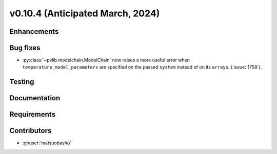 .. _whatsnew_01040:


v0.10.4 (Anticipated March, 2024)
---------------------------------


Enhancements
~~~~~~~~~~~~


Bug fixes
~~~~~~~~~
* :py:class:`~pvlib.modelchain.ModelChain` now raises a more useful error when
  ``temperature_model_parameters`` are specified on the passed ``system`` instead of on its ``arrays``. (:issue:`1759`).

Testing
~~~~~~~


Documentation
~~~~~~~~~~~~~


Requirements
~~~~~~~~~~~~


Contributors
~~~~~~~~~~~~
* :ghuser:`matsuobasho`
